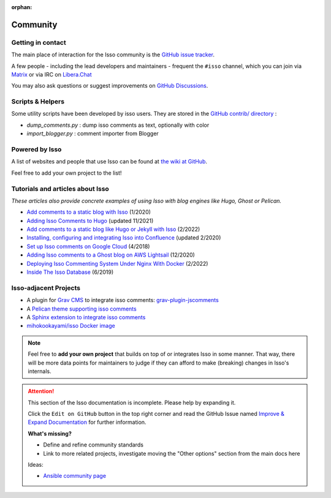 :orphan:

Community
=========

.. _contact:

Getting in contact
------------------

The main place of interaction for the Isso community is the
`GitHub issue tracker <https://github.com/posativ/isso/issues>`_.

A few people - including the lead developers and maintainers - frequent the
``#isso`` channel, which you can join via
`Matrix <https://matrix.to/#/#isso:libera.chat">`_ or via IRC on
`Libera.Chat <https://libera.chat/>`_

You may also ask questions or suggest improvements on
`GitHub Discussions <https://github.com/posativ/isso/discussions>`_.

.. _scripts-and-helpers:

Scripts & Helpers
-----------------

Some utility scripts have been developed by isso users.
They are stored in the `GitHub contrib/ directory
<https://github.com/posativ/isso/tree/master/contrib>`_ :

* `dump_comments.py` : dump isso comments as text, optionally with color
* `import_blogger.py` : comment importer from Blogger

.. _powered-by-isso:

Powered by Isso
---------------

A list of websites and people that use Isso can be found at
`the wiki at GitHub <https://github.com/posativ/isso/wiki/Powered-by-isso>`_.

Feel free to add your own project to the list!

.. _adjacent-projects:

Tutorials and articles about Isso
---------------------------------

*These articles also provide concrete examples of using Isso with blog engines
like Hugo, Ghost or Pelican.*

.. Notes to editors:
   - Remember to add last updated timestamp (mon/year) to each new/updated article
   - Only publicly keep most relevant articles/tutorials here, the rest can
     stay as commented-out ones to avoid duplicates (see list below)
   - Migration complete from https://github.com/posativ/isso/wiki/Tutorials,
     wiki page deleted

* `Add comments to a static blog with Isso <https://oktomus.com/posts/2020/add-comments-to-a-static-blog-with-isso/>`_ (1/2020)
* `Adding Isso Comments to Hugo <https://stiobhart.net/2017-02-24-isso-comments/>`_ (updated 11/2021)
* `Add comments to a static blog like Hugo or Jekyll with Isso <https://djangocas.dev/blog/hugo/isso-static-blog-comments-setup-and-internal/>`_ (2/2022)
* `Installing, configuring and integrating Isso into Confluence  <https://confluence.jaytaala.com/display/TKB/Installing%2C+configuring%2C+and+integrating+isso+%28commenting+web+app%29+into+Confluence>`_ (updated 2/2020)
* `Set up Isso comments on Google Cloud <https://paulness.com/setup-isso-commenting-on-google-compute-engine-vm-cloud/>`_ (4/2018)
* `Adding Isso comments to a Ghost blog on AWS Lightsail <https://dev.to/sometimescasey/adding-isso-comments-to-a-ghost-blog-on-aws-lightsail-5ea2>`_ (12/2020)
* `Deploying Isso Commenting System Under Nginx With Docker <https://linuxhandbook.com/deploy-isso-comment/>`_ (2/2022)
* `Inside The Isso Database <https://snorl.ax/posts/2019/06/10/inside-the-isso-database/>`_ (6/2019)

.. Articles that are not relevant/recent enough:
   * `Install The Newest Isso and Integrated It with CDN like CloudFlare <https://snorl.ax/posts/2016/07/12/start-to-use-isso/`_
   * `Bye, Bye Disqus - Say Hello to Isso <https://matthiasadler.info/blog/isso-comment-integration/>`_ (8/2017)
   * `OverIQ.com: Installing Isso <https://overiq.com/installing-isso/>`_ (7/2020)
   * `Isso Comments <https://www.hallada.net/2017/11/15/isso-comments.html>`_ (11/2017, updated 5/2019)
   * `HN Discussion about Isso <https://news.ycombinator.com/item?id=16219570>`_ (1/2018)
   * `How to add Isso comments to your site <https://therandombits.com/2018/12/how-to-add-isso-comments-to-your-site/>`_ (12/2018)
   * `Isso: simple self-hosted commenting system <https://blog.phusion.nl/2018/08/16/isso-simple-self-hosted-commenting-system/>`_ (8/2018)
   * `quintagroup: Isso short project description <https://quintagroup.com/cms/python/isso>`_ (not dated)
   * `Add comments to your blog with Isso <https://stanislas.blog/2018/02/add-comments-to-your-blog-with-isso/>`_ (2/2018)
   * `Create a Hugo Blog, along with Isso comment server <https://omicx.cc/posts/2021-04-16-create-a-hugo-blog/>`_ (4/2021)
   * `Isso comments system on Debian <https://skorotkiewicz.github.io/techlog/isso-comments-system-on-debian/>`_ (10/2018)
   * `Unborking my ISSO comments system and making it more resilient <https://www.lonecpluspluscoder.com/2021/11/27/fixed-isso-comments-and-made-more-resilient/>`_ (updated 11/2021)
   * `Setting up Isso for my Hugo static website <https://www.sailadastra.com/posts/isso_comments/>`_ (6/2018)
   * `Integrate Isso into Hugo <https://www.scisoft.de/posts/technology/190912-isso-hugo/>`_ (9/2019)
   * `Installing Isso on Uberspace <https://lab.uberspace.de/guide_isso/>`_ (4/2020) (needs to be re-worked!)

Isso-adjacent Projects
----------------------

* A plugin for `Grav CMS`_ to integrate isso comments: `grav-plugin-jscomments`_
* A `Pelican theme supporting isso comments <https://github.com/Lucas-C/pelican-mg>`_
* A `Sphinx extension to integrate isso comments <https://github.com/sphinx-notes/isso>`_
* `mihokookayami/isso Docker image <https://hub.docker.com/r/mihokookayami/isso>`_

.. _Grav cms: https://en.wikipedia.org/wiki/Grav_(CMS)
.. _grav-plugin-jscomments: https://github.com/Sommerregen/grav-plugin-jscomments>

.. note::
   Feel free to **add your own project** that builds on top of or integrates
   Isso in some manner. That way, there will be more data points for
   maintainers to judge if they can afford to make (breaking) changes in Isso's
   internals.

.. attention::

   This section of the Isso documentation is incomplete. Please help by expanding it.

   Click the ``Edit on GitHub`` button in the top right corner and read the
   GitHub Issue named
   `Improve & Expand Documentation <https://github.com/posativ/isso/issues/797>`_
   for further information.

   **What's missing?**

   - Define and refine community standards
   - Link to more related projects, investigate moving the "Other options"
     section from the main docs here

   Ideas:

   - `Ansible community page <https://docs.ansible.com/ansible/latest/community/>`_
